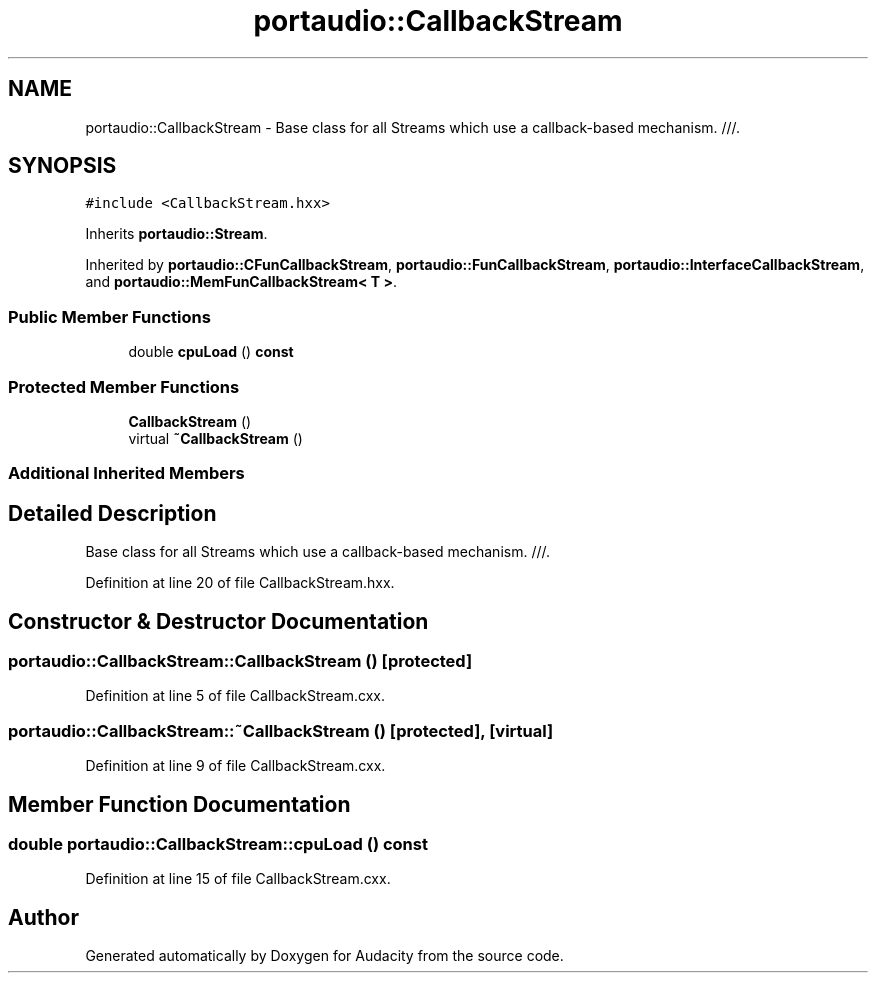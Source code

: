 .TH "portaudio::CallbackStream" 3 "Thu Apr 28 2016" "Audacity" \" -*- nroff -*-
.ad l
.nh
.SH NAME
portaudio::CallbackStream \- Base class for all Streams which use a callback-based mechanism\&. ///\&.  

.SH SYNOPSIS
.br
.PP
.PP
\fC#include <CallbackStream\&.hxx>\fP
.PP
Inherits \fBportaudio::Stream\fP\&.
.PP
Inherited by \fBportaudio::CFunCallbackStream\fP, \fBportaudio::FunCallbackStream\fP, \fBportaudio::InterfaceCallbackStream\fP, and \fBportaudio::MemFunCallbackStream< T >\fP\&.
.SS "Public Member Functions"

.in +1c
.ti -1c
.RI "double \fBcpuLoad\fP () \fBconst\fP "
.br
.in -1c
.SS "Protected Member Functions"

.in +1c
.ti -1c
.RI "\fBCallbackStream\fP ()"
.br
.ti -1c
.RI "virtual \fB~CallbackStream\fP ()"
.br
.in -1c
.SS "Additional Inherited Members"
.SH "Detailed Description"
.PP 
Base class for all Streams which use a callback-based mechanism\&. ///\&. 
.PP
Definition at line 20 of file CallbackStream\&.hxx\&.
.SH "Constructor & Destructor Documentation"
.PP 
.SS "portaudio::CallbackStream::CallbackStream ()\fC [protected]\fP"

.PP
Definition at line 5 of file CallbackStream\&.cxx\&.
.SS "portaudio::CallbackStream::~CallbackStream ()\fC [protected]\fP, \fC [virtual]\fP"

.PP
Definition at line 9 of file CallbackStream\&.cxx\&.
.SH "Member Function Documentation"
.PP 
.SS "double portaudio::CallbackStream::cpuLoad () const"

.PP
Definition at line 15 of file CallbackStream\&.cxx\&.

.SH "Author"
.PP 
Generated automatically by Doxygen for Audacity from the source code\&.
